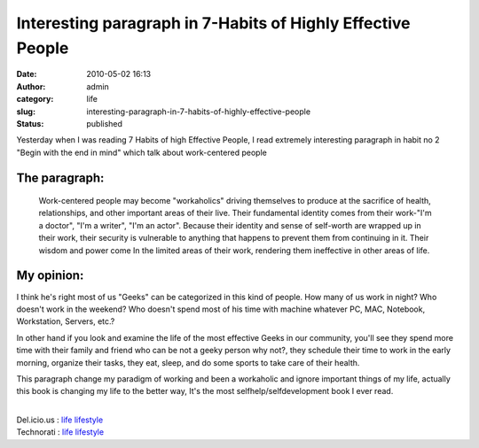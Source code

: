 Interesting paragraph in 7-Habits of Highly Effective People
############################################################
:date: 2010-05-02 16:13
:author: admin
:category: life
:slug: interesting-paragraph-in-7-habits-of-highly-effective-people
:status: published

|image0|\ Yesterday when I was reading 7 Habits of high Effective
People, I read extremely interesting paragraph in habit no 2 "Begin with
the end in mind" which talk about work-centered people

The paragraph:
~~~~~~~~~~~~~~

    Work-centered people may become "workaholics" driving themselves to
    produce at the sacrifice of health, relationships, and other
    important areas of their live. Their fundamental identity comes from
    their work-"I'm a doctor", "I'm a writer", "I'm an actor". Because
    their identity and sense of self-worth are wrapped up in their work,
    their security is vulnerable to anything that happens to prevent
    them from continuing in it. Their wisdom and power come In the
    limited areas of their work, rendering them ineffective in other
    areas of life.

My opinion:
~~~~~~~~~~~

I think he's right most of us "Geeks" can be categorized in this kind of
people. How many of us work in night? Who doesn't work in the weekend?
Who doesn't spend most of his time with machine whatever PC, MAC,
Notebook, Workstation, Servers, etc.?

In other hand if you look and examine the life of the most effective
Geeks in our community, you'll see they spend more time with their
family and friend who can be not a geeky person why not?, they schedule
their time to work in the early morning, organize their tasks, they eat,
sleep, and do some sports to take care of their health.

This paragraph change my paradigm of working and been a workaholic and
ignore important things of my life, actually this book is changing my
life to the better way, It's the most selfhelp/selfdevelopment book I
ever read.

| 
| Del.icio.us : `life
  lifestyle <http://del.icio.us/tag/life%20lifestyle>`__
| Technorati : `life
  lifestyle <http://www.technorati.com/tag/life+lifestyle>`__

.. |image0| image:: http://www.emadmokhtar.com/wp-content/uploads/2011/11/050210_1612_Interesting1.jpg
   :width: 581px
   :height: 470px

